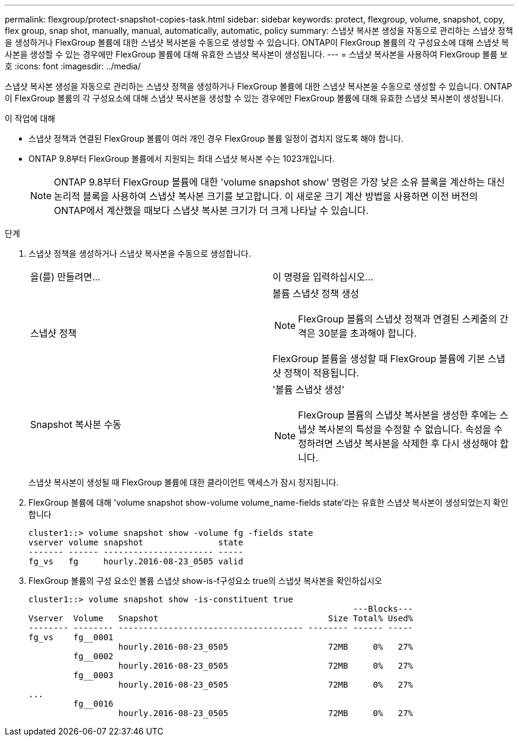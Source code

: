 ---
permalink: flexgroup/protect-snapshot-copies-task.html 
sidebar: sidebar 
keywords: protect, flexgroup, volume, snapshot, copy, flex group, snap shot, manually, manual, automatically, automatic, policy 
summary: 스냅샷 복사본 생성을 자동으로 관리하는 스냅샷 정책을 생성하거나 FlexGroup 볼륨에 대한 스냅샷 복사본을 수동으로 생성할 수 있습니다. ONTAP이 FlexGroup 볼륨의 각 구성요소에 대해 스냅샷 복사본을 생성할 수 있는 경우에만 FlexGroup 볼륨에 대해 유효한 스냅샷 복사본이 생성됩니다. 
---
= 스냅샷 복사본을 사용하여 FlexGroup 볼륨 보호
:icons: font
:imagesdir: ../media/


[role="lead"]
스냅샷 복사본 생성을 자동으로 관리하는 스냅샷 정책을 생성하거나 FlexGroup 볼륨에 대한 스냅샷 복사본을 수동으로 생성할 수 있습니다. ONTAP이 FlexGroup 볼륨의 각 구성요소에 대해 스냅샷 복사본을 생성할 수 있는 경우에만 FlexGroup 볼륨에 대해 유효한 스냅샷 복사본이 생성됩니다.

.이 작업에 대해
* 스냅샷 정책과 연결된 FlexGroup 볼륨이 여러 개인 경우 FlexGroup 볼륨 일정이 겹치지 않도록 해야 합니다.
* ONTAP 9.8부터 FlexGroup 볼륨에서 지원되는 최대 스냅샷 복사본 수는 1023개입니다.
+

NOTE: ONTAP 9.8부터 FlexGroup 볼륨에 대한 'volume snapshot show' 명령은 가장 낮은 소유 블록을 계산하는 대신 논리적 블록을 사용하여 스냅샷 복사본 크기를 보고합니다. 이 새로운 크기 계산 방법을 사용하면 이전 버전의 ONTAP에서 계산했을 때보다 스냅샷 복사본 크기가 더 크게 나타날 수 있습니다.



.단계
. 스냅샷 정책을 생성하거나 스냅샷 복사본을 수동으로 생성합니다.
+
|===


| 을(를) 만들려면... | 이 명령을 입력하십시오... 


 a| 
스냅샷 정책
 a| 
볼륨 스냅샷 정책 생성

[NOTE]
====
FlexGroup 볼륨의 스냅샷 정책과 연결된 스케줄의 간격은 30분을 초과해야 합니다.

====
FlexGroup 볼륨을 생성할 때 FlexGroup 볼륨에 기본 스냅샷 정책이 적용됩니다.



 a| 
Snapshot 복사본 수동
 a| 
'볼륨 스냅샷 생성'

[NOTE]
====
FlexGroup 볼륨의 스냅샷 복사본을 생성한 후에는 스냅샷 복사본의 특성을 수정할 수 없습니다. 속성을 수정하려면 스냅샷 복사본을 삭제한 후 다시 생성해야 합니다.

====
|===
+
스냅샷 복사본이 생성될 때 FlexGroup 볼륨에 대한 클라이언트 액세스가 잠시 정지됩니다.

. FlexGroup 볼륨에 대해 'volume snapshot show-volume volume_name-fields state'라는 유효한 스냅샷 복사본이 생성되었는지 확인합니다
+
[listing]
----
cluster1::> volume snapshot show -volume fg -fields state
vserver volume snapshot               state
------- ------ ---------------------- -----
fg_vs   fg     hourly.2016-08-23_0505 valid
----
. FlexGroup 볼륨의 구성 요소인 볼륨 스냅샷 show-is-f구성요소 true의 스냅샷 복사본을 확인하십시오
+
[listing]
----
cluster1::> volume snapshot show -is-constituent true
                                                                 ---Blocks---
Vserver  Volume   Snapshot                                  Size Total% Used%
-------- -------- ------------------------------------- -------- ------ -----
fg_vs    fg__0001
                  hourly.2016-08-23_0505                    72MB     0%   27%
         fg__0002
                  hourly.2016-08-23_0505                    72MB     0%   27%
         fg__0003
                  hourly.2016-08-23_0505                    72MB     0%   27%
...
         fg__0016
                  hourly.2016-08-23_0505                    72MB     0%   27%
----

